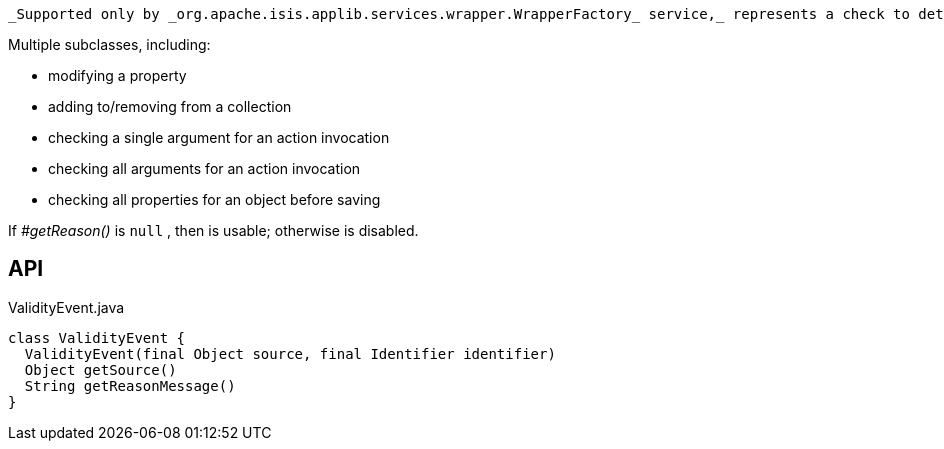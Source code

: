 :Notice: Licensed to the Apache Software Foundation (ASF) under one or more contributor license agreements. See the NOTICE file distributed with this work for additional information regarding copyright ownership. The ASF licenses this file to you under the Apache License, Version 2.0 (the "License"); you may not use this file except in compliance with the License. You may obtain a copy of the License at. http://www.apache.org/licenses/LICENSE-2.0 . Unless required by applicable law or agreed to in writing, software distributed under the License is distributed on an "AS IS" BASIS, WITHOUT WARRANTIES OR  CONDITIONS OF ANY KIND, either express or implied. See the License for the specific language governing permissions and limitations under the License.

 _Supported only by _org.apache.isis.applib.services.wrapper.WrapperFactory_ service,_ represents a check to determine whether a proposed change is valid.

Multiple subclasses, including:

* modifying a property
* adding to/removing from a collection
* checking a single argument for an action invocation
* checking all arguments for an action invocation
* checking all properties for an object before saving

If _#getReason()_ is `null` , then is usable; otherwise is disabled.

== API

.ValidityEvent.java
[source,java]
----
class ValidityEvent {
  ValidityEvent(final Object source, final Identifier identifier)
  Object getSource()
  String getReasonMessage()
}
----

